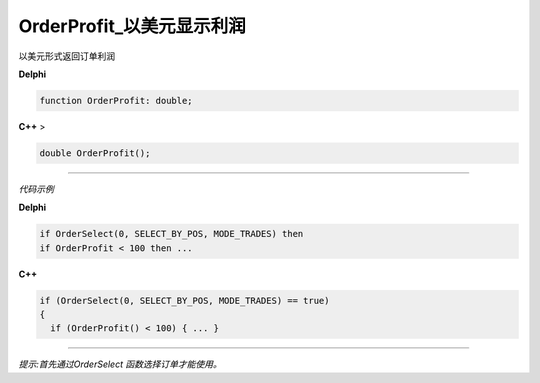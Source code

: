 OrderProfit_以美元显示利润
=============================================


以美元形式返回订单利润



**Delphi**

.. code:: delphi

	function OrderProfit: double;
	
**C++** >

.. code:: cpp

	double OrderProfit();


------------


*代码示例*


**Delphi**

.. code:: delphi

	if OrderSelect(0, SELECT_BY_POS, MODE_TRADES) then
	if OrderProfit < 100 then ...





**C++**

.. code:: cpp

	if (OrderSelect(0, SELECT_BY_POS, MODE_TRADES) == true)
	{
	  if (OrderProfit() < 100) { ... }


------------


*提示:首先通过OrderSelect 函数选择订单才能使用。*





